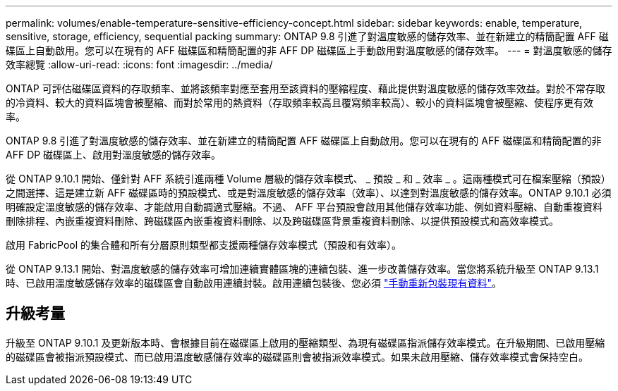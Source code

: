 ---
permalink: volumes/enable-temperature-sensitive-efficiency-concept.html 
sidebar: sidebar 
keywords: enable, temperature, sensitive, storage, efficiency, sequential packing 
summary: ONTAP 9.8 引進了對溫度敏感的儲存效率、並在新建立的精簡配置 AFF 磁碟區上自動啟用。您可以在現有的 AFF 磁碟區和精簡配置的非 AFF DP 磁碟區上手動啟用對溫度敏感的儲存效率。 
---
= 對溫度敏感的儲存效率總覽
:allow-uri-read: 
:icons: font
:imagesdir: ../media/


[role="lead"]
ONTAP 可評估磁碟區資料的存取頻率、並將該頻率對應至套用至該資料的壓縮程度、藉此提供對溫度敏感的儲存效率效益。對於不常存取的冷資料、較大的資料區塊會被壓縮、而對於常用的熱資料（存取頻率較高且覆寫頻率較高）、較小的資料區塊會被壓縮、使程序更有效率。

ONTAP 9.8 引進了對溫度敏感的儲存效率、並在新建立的精簡配置 AFF 磁碟區上自動啟用。您可以在現有的 AFF 磁碟區和精簡配置的非 AFF DP 磁碟區上、啟用對溫度敏感的儲存效率。

從 ONTAP 9.10.1 開始、僅針對 AFF 系統引進兩種 Volume 層級的儲存效率模式、 _ 預設 _ 和 _ 效率 _ 。這兩種模式可在檔案壓縮（預設）之間選擇、這是建立新 AFF 磁碟區時的預設模式、或是對溫度敏感的儲存效率（效率）、以達到對溫度敏感的儲存效率。ONTAP 9.10.1 必須明確設定溫度敏感的儲存效率、才能啟用自動調適式壓縮。不過、 AFF 平台預設會啟用其他儲存效率功能、例如資料壓縮、自動重複資料刪除排程、內嵌重複資料刪除、跨磁碟區內嵌重複資料刪除、以及跨磁碟區背景重複資料刪除、以提供預設模式和高效率模式。

啟用 FabricPool 的集合體和所有分層原則類型都支援兩種儲存效率模式（預設和有效率）。

從 ONTAP 9.13.1 開始、對溫度敏感的儲存效率可增加連續實體區塊的連續包裝、進一步改善儲存效率。當您將系統升級至 ONTAP 9.13.1 時、已啟用溫度敏感儲存效率的磁碟區會自動啟用連續封裝。啟用連續包裝後、您必須 link:https://docs.netapp.com/us-en/ontap/volumes/run-efficiency-operations-manual-task.html["手動重新包裝現有資料"]。



== 升級考量

升級至 ONTAP 9.10.1 及更新版本時、會根據目前在磁碟區上啟用的壓縮類型、為現有磁碟區指派儲存效率模式。在升級期間、已啟用壓縮的磁碟區會被指派預設模式、而已啟用溫度敏感儲存效率的磁碟區則會被指派效率模式。如果未啟用壓縮、儲存效率模式會保持空白。
